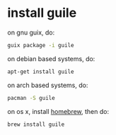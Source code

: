 * install guile

on gnu guix, do:

#+BEGIN_SRC bash
guix package -i guile
#+END_SRC

on debian based systems, do:

#+BEGIN_SRC bash
apt-get install guile
#+END_SRC

on arch based systems, do:

#+BEGIN_SRC bash
pacman -S guile
#+END_SRC

on os x, install [[http://brew.sh/][homebrew]], then do:

#+BEGIN_SRC bash
brew install guile
#+END_SRC
